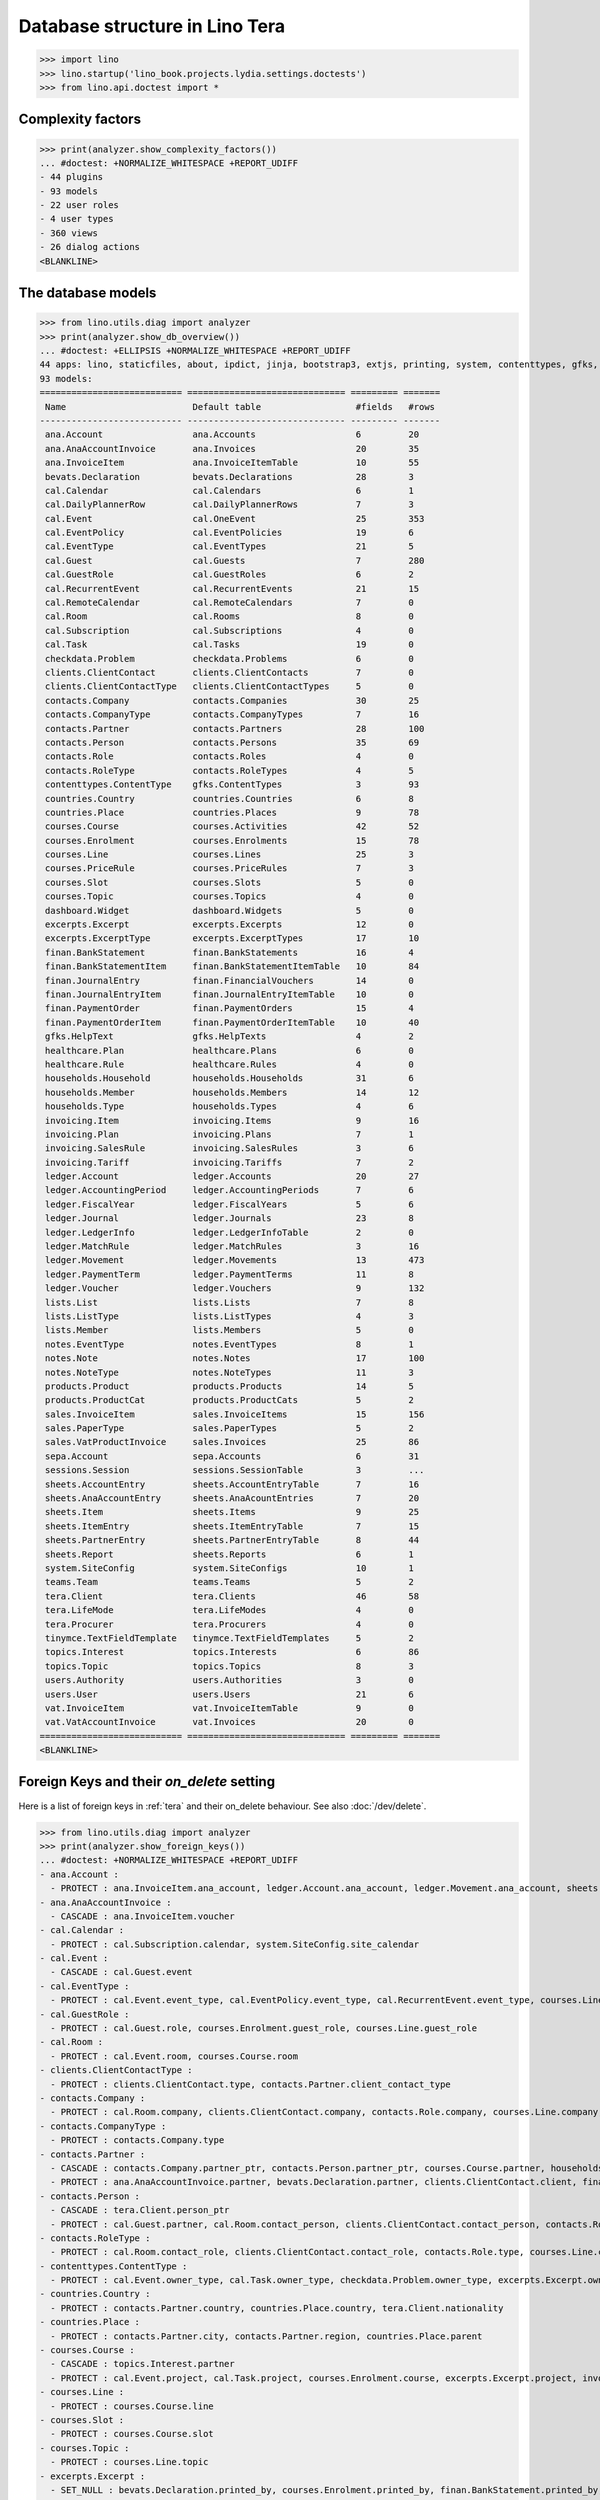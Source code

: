 .. doctest docs/specs/tera/db.rst
.. _specs.tera.db:

===============================
Database structure in Lino Tera
===============================


>>> import lino
>>> lino.startup('lino_book.projects.lydia.settings.doctests')
>>> from lino.api.doctest import *


Complexity factors
==================

>>> print(analyzer.show_complexity_factors())
... #doctest: +NORMALIZE_WHITESPACE +REPORT_UDIFF
- 44 plugins
- 93 models
- 22 user roles
- 4 user types
- 360 views
- 26 dialog actions
<BLANKLINE>


The database models
===================

>>> from lino.utils.diag import analyzer
>>> print(analyzer.show_db_overview())
... #doctest: +ELLIPSIS +NORMALIZE_WHITESPACE +REPORT_UDIFF
44 apps: lino, staticfiles, about, ipdict, jinja, bootstrap3, extjs, printing, system, contenttypes, gfks, courses, users, dashboard, office, xl, countries, contacts, households, clients, healthcare, products, vat, sales, cal, invoicing, weasyprint, ledger, sepa, finan, bevats, ana, sheets, topics, notes, excerpts, appypod, export_excel, checkdata, tinymce, tera, teams, lists, sessions.
93 models:
=========================== ============================== ========= =======
 Name                        Default table                  #fields   #rows
--------------------------- ------------------------------ --------- -------
 ana.Account                 ana.Accounts                   6         20
 ana.AnaAccountInvoice       ana.Invoices                   20        35
 ana.InvoiceItem             ana.InvoiceItemTable           10        55
 bevats.Declaration          bevats.Declarations            28        3
 cal.Calendar                cal.Calendars                  6         1
 cal.DailyPlannerRow         cal.DailyPlannerRows           7         3
 cal.Event                   cal.OneEvent                   25        353
 cal.EventPolicy             cal.EventPolicies              19        6
 cal.EventType               cal.EventTypes                 21        5
 cal.Guest                   cal.Guests                     7         280
 cal.GuestRole               cal.GuestRoles                 6         2
 cal.RecurrentEvent          cal.RecurrentEvents            21        15
 cal.RemoteCalendar          cal.RemoteCalendars            7         0
 cal.Room                    cal.Rooms                      8         0
 cal.Subscription            cal.Subscriptions              4         0
 cal.Task                    cal.Tasks                      19        0
 checkdata.Problem           checkdata.Problems             6         0
 clients.ClientContact       clients.ClientContacts         7         0
 clients.ClientContactType   clients.ClientContactTypes     5         0
 contacts.Company            contacts.Companies             30        25
 contacts.CompanyType        contacts.CompanyTypes          7         16
 contacts.Partner            contacts.Partners              28        100
 contacts.Person             contacts.Persons               35        69
 contacts.Role               contacts.Roles                 4         0
 contacts.RoleType           contacts.RoleTypes             4         5
 contenttypes.ContentType    gfks.ContentTypes              3         93
 countries.Country           countries.Countries            6         8
 countries.Place             countries.Places               9         78
 courses.Course              courses.Activities             42        52
 courses.Enrolment           courses.Enrolments             15        78
 courses.Line                courses.Lines                  25        3
 courses.PriceRule           courses.PriceRules             7         3
 courses.Slot                courses.Slots                  5         0
 courses.Topic               courses.Topics                 4         0
 dashboard.Widget            dashboard.Widgets              5         0
 excerpts.Excerpt            excerpts.Excerpts              12        0
 excerpts.ExcerptType        excerpts.ExcerptTypes          17        10
 finan.BankStatement         finan.BankStatements           16        4
 finan.BankStatementItem     finan.BankStatementItemTable   10        84
 finan.JournalEntry          finan.FinancialVouchers        14        0
 finan.JournalEntryItem      finan.JournalEntryItemTable    10        0
 finan.PaymentOrder          finan.PaymentOrders            15        4
 finan.PaymentOrderItem      finan.PaymentOrderItemTable    10        40
 gfks.HelpText               gfks.HelpTexts                 4         2
 healthcare.Plan             healthcare.Plans               6         0
 healthcare.Rule             healthcare.Rules               4         0
 households.Household        households.Households          31        6
 households.Member           households.Members             14        12
 households.Type             households.Types               4         6
 invoicing.Item              invoicing.Items                9         16
 invoicing.Plan              invoicing.Plans                7         1
 invoicing.SalesRule         invoicing.SalesRules           3         6
 invoicing.Tariff            invoicing.Tariffs              7         2
 ledger.Account              ledger.Accounts                20        27
 ledger.AccountingPeriod     ledger.AccountingPeriods       7         6
 ledger.FiscalYear           ledger.FiscalYears             5         6
 ledger.Journal              ledger.Journals                23        8
 ledger.LedgerInfo           ledger.LedgerInfoTable         2         0
 ledger.MatchRule            ledger.MatchRules              3         16
 ledger.Movement             ledger.Movements               13        473
 ledger.PaymentTerm          ledger.PaymentTerms            11        8
 ledger.Voucher              ledger.Vouchers                9         132
 lists.List                  lists.Lists                    7         8
 lists.ListType              lists.ListTypes                4         3
 lists.Member                lists.Members                  5         0
 notes.EventType             notes.EventTypes               8         1
 notes.Note                  notes.Notes                    17        100
 notes.NoteType              notes.NoteTypes                11        3
 products.Product            products.Products              14        5
 products.ProductCat         products.ProductCats           5         2
 sales.InvoiceItem           sales.InvoiceItems             15        156
 sales.PaperType             sales.PaperTypes               5         2
 sales.VatProductInvoice     sales.Invoices                 25        86
 sepa.Account                sepa.Accounts                  6         31
 sessions.Session            sessions.SessionTable          3         ...
 sheets.AccountEntry         sheets.AccountEntryTable       7         16
 sheets.AnaAccountEntry      sheets.AnaAcountEntries        7         20
 sheets.Item                 sheets.Items                   9         25
 sheets.ItemEntry            sheets.ItemEntryTable          7         15
 sheets.PartnerEntry         sheets.PartnerEntryTable       8         44
 sheets.Report               sheets.Reports                 6         1
 system.SiteConfig           system.SiteConfigs             10        1
 teams.Team                  teams.Teams                    5         2
 tera.Client                 tera.Clients                   46        58
 tera.LifeMode               tera.LifeModes                 4         0
 tera.Procurer               tera.Procurers                 4         0
 tinymce.TextFieldTemplate   tinymce.TextFieldTemplates     5         2
 topics.Interest             topics.Interests               6         86
 topics.Topic                topics.Topics                  8         3
 users.Authority             users.Authorities              3         0
 users.User                  users.Users                    21        6
 vat.InvoiceItem             vat.InvoiceItemTable           9         0
 vat.VatAccountInvoice       vat.Invoices                   20        0
=========================== ============================== ========= =======
<BLANKLINE>


Foreign Keys and their `on_delete` setting
==========================================

Here is a list of foreign keys in :ref:`tera` and their on_delete
behaviour. See also :doc:`/dev/delete`.

>>> from lino.utils.diag import analyzer
>>> print(analyzer.show_foreign_keys())
... #doctest: +NORMALIZE_WHITESPACE +REPORT_UDIFF
- ana.Account :
  - PROTECT : ana.InvoiceItem.ana_account, ledger.Account.ana_account, ledger.Movement.ana_account, sheets.AnaAccountEntry.ana_account
- ana.AnaAccountInvoice :
  - CASCADE : ana.InvoiceItem.voucher
- cal.Calendar :
  - PROTECT : cal.Subscription.calendar, system.SiteConfig.site_calendar
- cal.Event :
  - CASCADE : cal.Guest.event
- cal.EventType :
  - PROTECT : cal.Event.event_type, cal.EventPolicy.event_type, cal.RecurrentEvent.event_type, courses.Line.event_type, courses.PriceRule.event_type, system.SiteConfig.default_event_type, users.User.event_type
- cal.GuestRole :
  - PROTECT : cal.Guest.role, courses.Enrolment.guest_role, courses.Line.guest_role
- cal.Room :
  - PROTECT : cal.Event.room, courses.Course.room
- clients.ClientContactType :
  - PROTECT : clients.ClientContact.type, contacts.Partner.client_contact_type
- contacts.Company :
  - PROTECT : cal.Room.company, clients.ClientContact.company, contacts.Role.company, courses.Line.company, excerpts.Excerpt.company, healthcare.Plan.provider, ledger.Journal.partner, notes.Note.company, system.SiteConfig.site_company
- contacts.CompanyType :
  - PROTECT : contacts.Company.type
- contacts.Partner :
  - CASCADE : contacts.Company.partner_ptr, contacts.Person.partner_ptr, courses.Course.partner, households.Household.partner_ptr, invoicing.SalesRule.partner, sepa.Account.partner, sheets.PartnerEntry.partner
  - PROTECT : ana.AnaAccountInvoice.partner, bevats.Declaration.partner, clients.ClientContact.client, finan.BankStatementItem.partner, finan.JournalEntryItem.partner, finan.PaymentOrderItem.partner, invoicing.Item.partner, invoicing.Plan.partner, invoicing.SalesRule.invoice_recipient, ledger.Movement.partner, lists.Member.partner, sales.VatProductInvoice.partner, users.User.partner, vat.VatAccountInvoice.partner
- contacts.Person :
  - CASCADE : tera.Client.person_ptr
  - PROTECT : cal.Guest.partner, cal.Room.contact_person, clients.ClientContact.contact_person, contacts.Role.person, courses.Enrolment.pupil, courses.Line.contact_person, excerpts.Excerpt.contact_person, households.Member.person, notes.Note.contact_person
- contacts.RoleType :
  - PROTECT : cal.Room.contact_role, clients.ClientContact.contact_role, contacts.Role.type, courses.Line.contact_role, excerpts.Excerpt.contact_role, notes.Note.contact_role
- contenttypes.ContentType :
  - PROTECT : cal.Event.owner_type, cal.Task.owner_type, checkdata.Problem.owner_type, excerpts.Excerpt.owner_type, excerpts.ExcerptType.content_type, gfks.HelpText.content_type, invoicing.Item.generator_type, notes.Note.owner_type, sales.InvoiceItem.invoiceable_type, topics.Interest.owner_type
- countries.Country :
  - PROTECT : contacts.Partner.country, countries.Place.country, tera.Client.nationality
- countries.Place :
  - PROTECT : contacts.Partner.city, contacts.Partner.region, countries.Place.parent
- courses.Course :
  - CASCADE : topics.Interest.partner
  - PROTECT : cal.Event.project, cal.Task.project, courses.Enrolment.course, excerpts.Excerpt.project, invoicing.Plan.course, notes.Note.project
- courses.Line :
  - PROTECT : courses.Course.line
- courses.Slot :
  - PROTECT : courses.Course.slot
- courses.Topic :
  - PROTECT : courses.Line.topic
- excerpts.Excerpt :
  - SET_NULL : bevats.Declaration.printed_by, courses.Enrolment.printed_by, finan.BankStatement.printed_by, finan.JournalEntry.printed_by, finan.PaymentOrder.printed_by, sales.VatProductInvoice.printed_by, sheets.Report.printed_by
- excerpts.ExcerptType :
  - PROTECT : excerpts.Excerpt.excerpt_type
- finan.BankStatement :
  - CASCADE : finan.BankStatementItem.voucher
- finan.JournalEntry :
  - CASCADE : finan.JournalEntryItem.voucher
- finan.PaymentOrder :
  - CASCADE : finan.PaymentOrderItem.voucher
- healthcare.Plan :
  - PROTECT : courses.Course.healthcare_plan, healthcare.Rule.plan
- households.Household :
  - CASCADE : households.Member.household
- households.Type :
  - PROTECT : households.Household.type
- invoicing.Plan :
  - PROTECT : invoicing.Item.plan
- invoicing.Tariff :
  - PROTECT : products.Product.tariff
- ledger.Account :
  - CASCADE : sheets.AccountEntry.account
  - PROTECT : ana.InvoiceItem.account, finan.BankStatement.item_account, finan.BankStatementItem.account, finan.JournalEntry.item_account, finan.JournalEntryItem.account, finan.PaymentOrder.item_account, finan.PaymentOrderItem.account, ledger.Journal.account, ledger.MatchRule.account, ledger.Movement.account, vat.InvoiceItem.account
- ledger.AccountingPeriod :
  - PROTECT : bevats.Declaration.end_period, bevats.Declaration.start_period, ledger.Voucher.accounting_period, sheets.Report.end_period, sheets.Report.start_period
- ledger.FiscalYear :
  - PROTECT : ledger.AccountingPeriod.year
- ledger.Journal :
  - PROTECT : invoicing.Plan.journal, ledger.MatchRule.journal, ledger.Voucher.journal
- ledger.PaymentTerm :
  - PROTECT : ana.AnaAccountInvoice.payment_term, bevats.Declaration.payment_term, contacts.Partner.payment_term, courses.Course.payment_term, sales.VatProductInvoice.payment_term, vat.VatAccountInvoice.payment_term
- ledger.Voucher :
  - CASCADE : ledger.Movement.voucher
  - PROTECT : ana.AnaAccountInvoice.voucher_ptr, bevats.Declaration.voucher_ptr, finan.BankStatement.voucher_ptr, finan.JournalEntry.voucher_ptr, finan.PaymentOrder.voucher_ptr, sales.VatProductInvoice.voucher_ptr, vat.VatAccountInvoice.voucher_ptr
- lists.List :
  - PROTECT : lists.Member.list
- lists.ListType :
  - PROTECT : lists.List.list_type
- notes.EventType :
  - PROTECT : notes.Note.event_type, system.SiteConfig.system_note_type
- notes.NoteType :
  - PROTECT : notes.Note.type
- products.Product :
  - PROTECT : courses.Enrolment.option, courses.Line.fee, courses.PriceRule.fee, healthcare.Rule.client_fee, healthcare.Rule.provider_fee, sales.InvoiceItem.product, users.User.cash_daybook
- products.ProductCat :
  - PROTECT : courses.Line.fees_cat, courses.Line.options_cat, products.Product.cat
- sales.PaperType :
  - PROTECT : courses.Course.paper_type, invoicing.SalesRule.paper_type, sales.VatProductInvoice.paper_type
- sales.VatProductInvoice :
  - CASCADE : sales.InvoiceItem.voucher
  - SET_NULL : invoicing.Item.invoice
- sepa.Account :
  - PROTECT : finan.PaymentOrderItem.bank_account, ledger.Journal.sepa_account
- sheets.Item :
  - CASCADE : sheets.ItemEntry.item
  - PROTECT : ledger.Account.sheet_item
- sheets.Report :
  - PROTECT : sheets.AccountEntry.report, sheets.AnaAccountEntry.report, sheets.ItemEntry.report, sheets.PartnerEntry.report
- teams.Team :
  - PROTECT : courses.Course.team, users.User.team
- tera.Client :
  - PROTECT : tera.Client.obsoletes
- tera.LifeMode :
  - PROTECT : tera.Client.life_mode
- tera.Procurer :
  - PROTECT : courses.Course.procurer
- topics.Topic :
  - PROTECT : topics.Interest.topic
- users.User :
  - CASCADE : ledger.LedgerInfo.user
  - PROTECT : cal.Event.assigned_to, cal.Event.user, cal.RecurrentEvent.user, cal.Subscription.user, cal.Task.user, checkdata.Problem.user, courses.Course.teacher, courses.Course.user, courses.Enrolment.user, dashboard.Widget.user, excerpts.Excerpt.user, invoicing.Plan.user, ledger.Voucher.user, notes.Note.user, sheets.Report.user, tera.Client.user, tinymce.TextFieldTemplate.user, users.Authority.authorized, users.Authority.user
- vat.VatAccountInvoice :
  - CASCADE : vat.InvoiceItem.voucher
<BLANKLINE>


